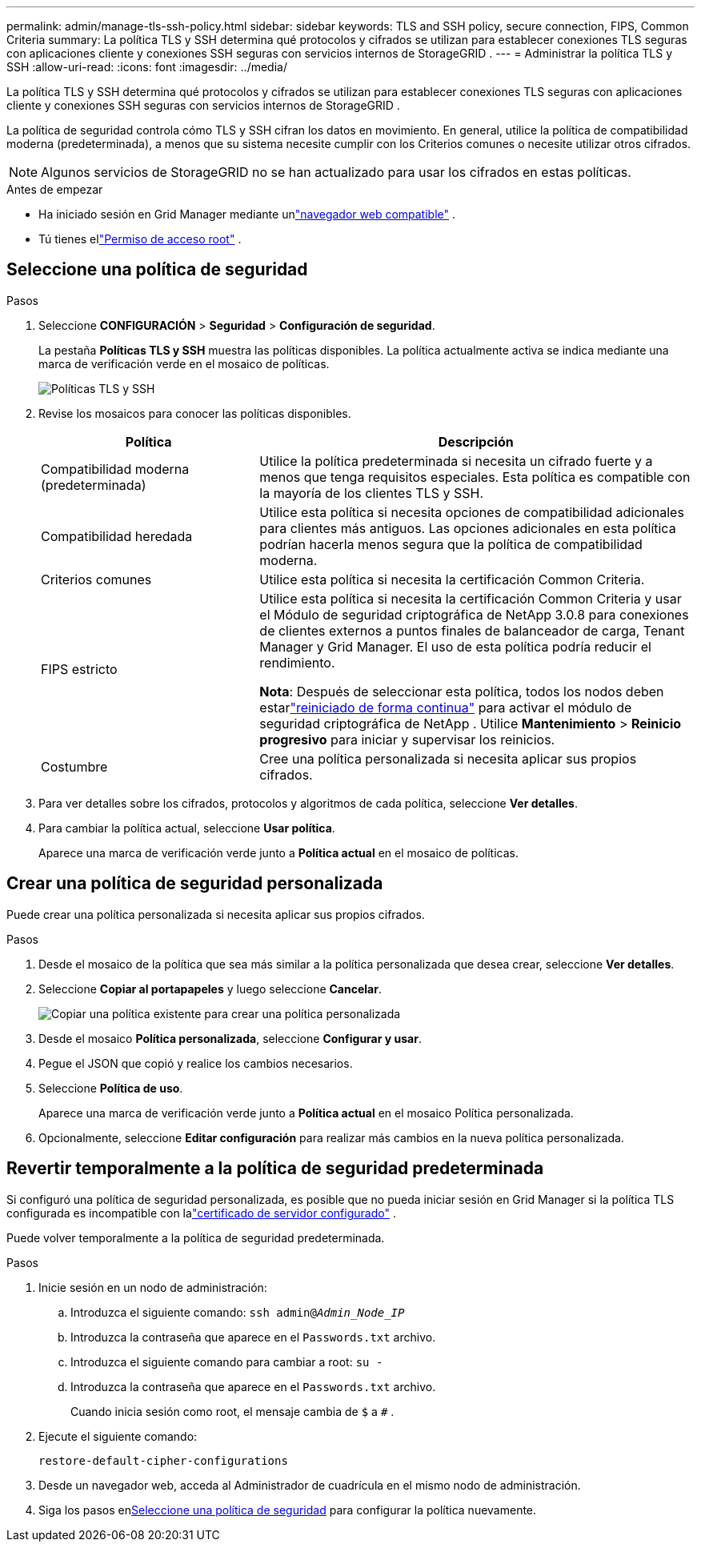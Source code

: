 ---
permalink: admin/manage-tls-ssh-policy.html 
sidebar: sidebar 
keywords: TLS and SSH policy, secure connection, FIPS, Common Criteria 
summary: La política TLS y SSH determina qué protocolos y cifrados se utilizan para establecer conexiones TLS seguras con aplicaciones cliente y conexiones SSH seguras con servicios internos de StorageGRID . 
---
= Administrar la política TLS y SSH
:allow-uri-read: 
:icons: font
:imagesdir: ../media/


[role="lead"]
La política TLS y SSH determina qué protocolos y cifrados se utilizan para establecer conexiones TLS seguras con aplicaciones cliente y conexiones SSH seguras con servicios internos de StorageGRID .

La política de seguridad controla cómo TLS y SSH cifran los datos en movimiento. En general, utilice la política de compatibilidad moderna (predeterminada), a menos que su sistema necesite cumplir con los Criterios comunes o necesite utilizar otros cifrados.


NOTE: Algunos servicios de StorageGRID no se han actualizado para usar los cifrados en estas políticas.

.Antes de empezar
* Ha iniciado sesión en Grid Manager mediante unlink:../admin/web-browser-requirements.html["navegador web compatible"] .
* Tú tienes ellink:admin-group-permissions.html["Permiso de acceso root"] .




== Seleccione una política de seguridad

.Pasos
. Seleccione *CONFIGURACIÓN* > *Seguridad* > *Configuración de seguridad*.
+
La pestaña *Políticas TLS y SSH* muestra las políticas disponibles.  La política actualmente activa se indica mediante una marca de verificación verde en el mosaico de políticas.

+
image::../media/securitysettings_tls_ssh_policies_current.png[Políticas TLS y SSH]

. Revise los mosaicos para conocer las políticas disponibles.
+
[cols="1a,2a"]
|===
| Política | Descripción 


 a| 
Compatibilidad moderna (predeterminada)
 a| 
Utilice la política predeterminada si necesita un cifrado fuerte y a menos que tenga requisitos especiales. Esta política es compatible con la mayoría de los clientes TLS y SSH.



 a| 
Compatibilidad heredada
 a| 
Utilice esta política si necesita opciones de compatibilidad adicionales para clientes más antiguos. Las opciones adicionales en esta política podrían hacerla menos segura que la política de compatibilidad moderna.



 a| 
Criterios comunes
 a| 
Utilice esta política si necesita la certificación Common Criteria.



 a| 
FIPS estricto
 a| 
Utilice esta política si necesita la certificación Common Criteria y usar el Módulo de seguridad criptográfica de NetApp 3.0.8 para conexiones de clientes externos a puntos finales de balanceador de carga, Tenant Manager y Grid Manager. El uso de esta política podría reducir el rendimiento.

*Nota*: Después de seleccionar esta política, todos los nodos deben estarlink:../maintain/rolling-reboot-procedure.html["reiniciado de forma continua"] para activar el módulo de seguridad criptográfica de NetApp . Utilice *Mantenimiento* > *Reinicio progresivo* para iniciar y supervisar los reinicios.



 a| 
Costumbre
 a| 
Cree una política personalizada si necesita aplicar sus propios cifrados.

|===
. Para ver detalles sobre los cifrados, protocolos y algoritmos de cada política, seleccione *Ver detalles*.
. Para cambiar la política actual, seleccione *Usar política*.
+
Aparece una marca de verificación verde junto a *Política actual* en el mosaico de políticas.





== Crear una política de seguridad personalizada

Puede crear una política personalizada si necesita aplicar sus propios cifrados.

.Pasos
. Desde el mosaico de la política que sea más similar a la política personalizada que desea crear, seleccione *Ver detalles*.
. Seleccione *Copiar al portapapeles* y luego seleccione *Cancelar*.
+
image::../media/securitysettings-custom-security-policy-copy.png[Copiar una política existente para crear una política personalizada]

. Desde el mosaico *Política personalizada*, seleccione *Configurar y usar*.
. Pegue el JSON que copió y realice los cambios necesarios.
. Seleccione *Política de uso*.
+
Aparece una marca de verificación verde junto a *Política actual* en el mosaico Política personalizada.

. Opcionalmente, seleccione *Editar configuración* para realizar más cambios en la nueva política personalizada.




== Revertir temporalmente a la política de seguridad predeterminada

Si configuró una política de seguridad personalizada, es posible que no pueda iniciar sesión en Grid Manager si la política TLS configurada es incompatible con lalink:global-certificate-types.html["certificado de servidor configurado"] .

Puede volver temporalmente a la política de seguridad predeterminada.

.Pasos
. Inicie sesión en un nodo de administración:
+
.. Introduzca el siguiente comando: `ssh admin@_Admin_Node_IP_`
.. Introduzca la contraseña que aparece en el `Passwords.txt` archivo.
.. Introduzca el siguiente comando para cambiar a root: `su -`
.. Introduzca la contraseña que aparece en el `Passwords.txt` archivo.
+
Cuando inicia sesión como root, el mensaje cambia de `$` a `#` .



. Ejecute el siguiente comando:
+
`restore-default-cipher-configurations`

. Desde un navegador web, acceda al Administrador de cuadrícula en el mismo nodo de administración.
. Siga los pasos en<<select-a-security-policy,Seleccione una política de seguridad>> para configurar la política nuevamente.

